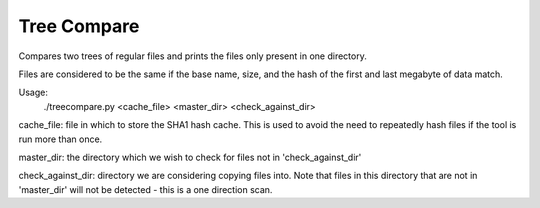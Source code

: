 Tree Compare
============

Compares two trees of regular files and prints the files only present in 
one directory.

Files are considered to be the same if the base name, size, and the hash
of the first and last megabyte of data match.

Usage:
    ./treecompare.py <cache_file> <master_dir> <check_against_dir>

cache_file: file in which to store the SHA1 hash cache. This is used to avoid the need 
to repeatedly hash files if the tool is run more than once.

master_dir: the directory which we wish to check for files not in 'check_against_dir'

check_against_dir: directory we are considering copying files into. Note that files in this 
directory that are not in 'master_dir' will not be detected - this is a one direction scan.
